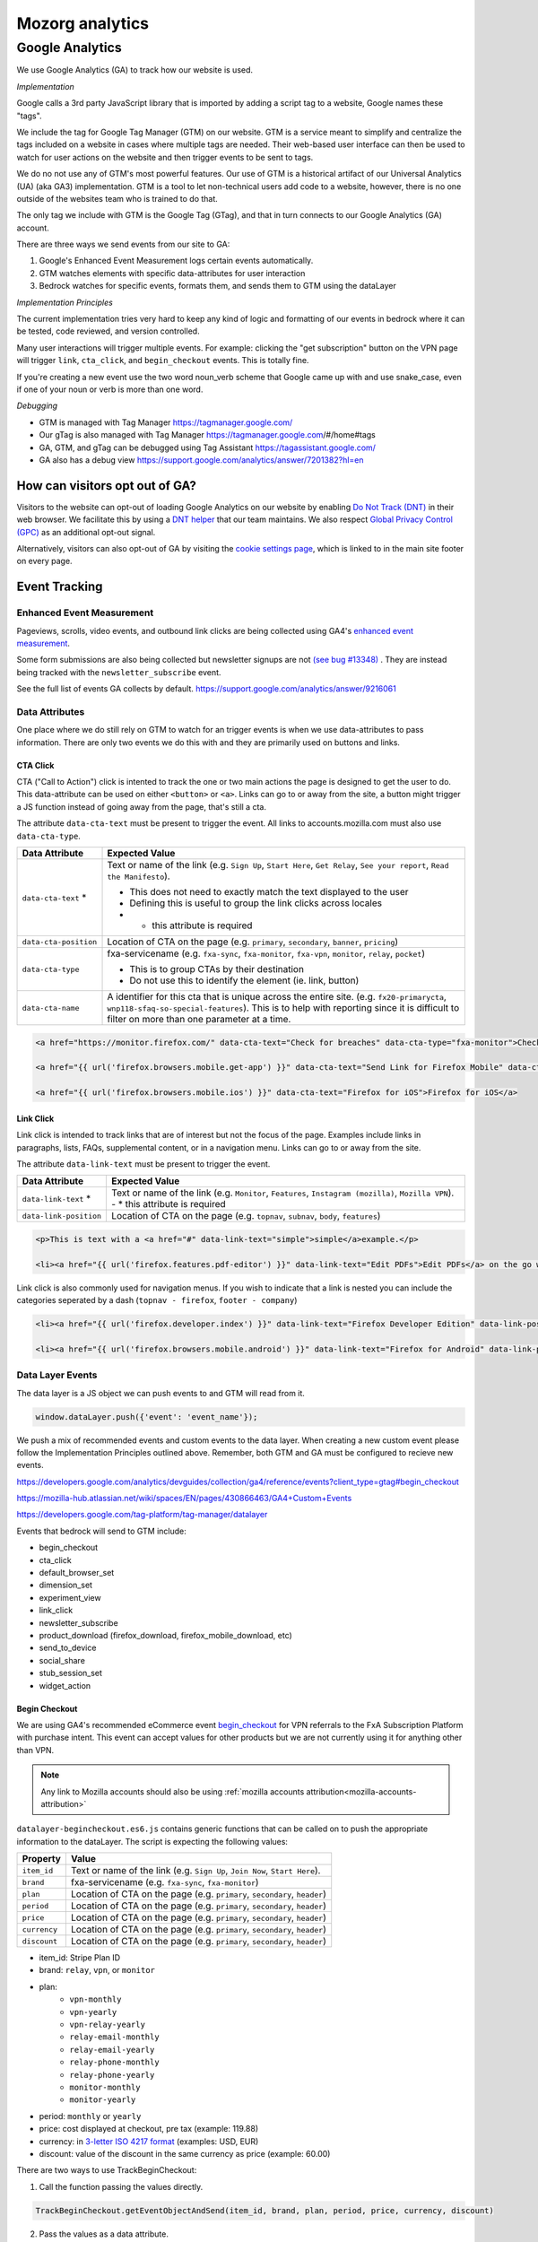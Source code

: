 .. This Source Code Form is subject to the terms of the Mozilla Public
.. License, v. 2.0. If a copy of the MPL was not distributed with this
.. file, You can obtain one at https://mozilla.org/MPL/2.0/.

.. _analytics:

=================
Mozorg analytics
=================

Google Analytics
****************

We use Google Analytics (GA) to track how our website is used.

*Implementation*

Google calls a 3rd party JavaScript library that is imported by adding a script tag to a website,
Google names these "tags".

We include the tag for Google Tag Manager (GTM) on our website. GTM is a service meant to simplify and centralize
the tags included on a website in cases where multiple tags are needed. Their web-based user interface can then be
used to watch for user actions on the website and then trigger events to be sent to tags.

We do no not use any of GTM's most powerful features. Our use of GTM is a historical artifact of our
Universal Analytics (UA) (aka GA3) implementation. GTM is a tool to let non-technical users add code to a website, however,
there is no one outside of the websites team who is trained to do that.

The only tag we include with GTM is the Google Tag (GTag), and that in turn connects to our Google Analytics (GA) account.

There are three ways we send events from our site to GA:

1. Google's Enhanced Event Measurement logs certain events automatically.
2. GTM watches elements with specific data-attributes for user interaction
3. Bedrock watches for specific events, formats them, and sends them to GTM using the dataLayer

*Implementation Principles*

The current implementation tries very hard to keep any kind of logic and formatting of our events in bedrock where it can be
tested, code reviewed, and version controlled.

Many user interactions will trigger multiple events. For example: clicking the "get subscription" button on the VPN page will
trigger ``link``, ``cta_click``, and ``begin_checkout`` events. This is totally fine.

If you're creating a new event use the two word noun_verb scheme that Google came up with and use snake_case,
even if one of your noun or verb is more than one word.

*Debugging*

- GTM is managed with Tag Manager https://tagmanager.google.com/
- Our gTag is also managed with Tag Manager https://tagmanager.google.com/#/home#tags
- GA, GTM, and gTag can be debugged using Tag Assistant https://tagassistant.google.com/
- GA also has a debug view https://support.google.com/analytics/answer/7201382?hl=en


How can visitors opt out of GA?
-------------------------------

Visitors to the website can opt-out of loading Google Analytics on our
website by enabling `Do Not Track (DNT)`_ in their web browser. We
facilitate this by using a `DNT helper`_ that our team maintains. We
also respect `Global Privacy Control (GPC)`_ as an additional opt-out
signal.

Alternatively, visitors can also opt-out of GA by visiting the
`cookie settings page`_, which is linked to in the main site
footer on every page.

Event Tracking
--------------

Enhanced Event Measurement
~~~~~~~~~~~~~~~~~~~~~~~~~~

Pageviews, scrolls, video events, and outbound link clicks are being collected using GA4's `enhanced event measurement`_.

Some form submissions are also being collected but newsletter signups are not `(see bug #13348)`_ . They are instead
being tracked with the ``newsletter_subscribe`` event.

See the full list of events GA collects by default. https://support.google.com/analytics/answer/9216061

Data Attributes
~~~~~~~~~~~~~~~

One place where we do still rely on GTM to watch for an trigger events is when we use data-attributes to pass
information. There are only two events we do this with and they are primarily used on buttons and links.


CTA Click
"""""""""

CTA ("Call to Action") click is intented to track the one or two main actions the page is designed to get the user
to do. This data-attribute can be used on either ``<button>`` or ``<a>``. Links can go to or away from the site,
a button might trigger a JS function instead of going away from the page, that's still a cta.

The attribute ``data-cta-text`` must be present to trigger the event. All links to accounts.mozilla.com must also use ``data-cta-type``.

+-----------------------+----------------------------------------------------------------------------------+
| Data Attribute        | Expected Value                                                                   |
+=======================+==================================================================================+
| ``data-cta-text`` *   | Text or name of the link (e.g. ``Sign Up``, ``Start Here``, ``Get Relay``,       |
|                       | ``See your report``, ``Read the Manifesto``).                                    |
|                       |                                                                                  |
|                       | - This does not need to exactly match the text displayed to the user             |
|                       | - Defining this is useful to group the link clicks across locales                |
|                       | - * this attribute is required                                                   |
+-----------------------+----------------------------------------------------------------------------------+
| ``data-cta-position`` | Location of CTA on the page (e.g. ``primary``, ``secondary``, ``banner``,        |
|                       | ``pricing``)                                                                     |
+-----------------------+----------------------------------------------------------------------------------+
| ``data-cta-type``     | fxa-servicename (e.g. ``fxa-sync``, ``fxa-monitor``, ``fxa-vpn``, ``monitor``,   |
|                       | ``relay``, ``pocket``)                                                           |
|                       |                                                                                  |
|                       | - This is to group CTAs by their destination                                     |
|                       | - Do not use this to identify the element (ie. link, button)                     |
+-----------------------+----------------------------------------------------------------------------------+
| ``data-cta-name``     | A identifier for this cta that is unique across the entire site. (e.g.           |
|                       | ``fx20-primarycta``, ``wnp118-sfaq-so-special-features``). This is to help with  |
|                       | reporting since it is difficult to filter on more than one parameter at a time.  |
+-----------------------+----------------------------------------------------------------------------------+


.. code-block:: html

    <a href="https://monitor.firefox.com/" data-cta-text="Check for breaches" data-cta-type="fxa-monitor">Check for breaches</a>

    <a href="{{ url('firefox.browsers.mobile.get-app') }}" data-cta-text="Send Link for Firefox Mobile" data-cta-position="banner">Send me a link</a>

    <a href="{{ url('firefox.browsers.mobile.ios') }}" data-cta-text="Firefox for iOS">Firefox for iOS</a>


Link Click
""""""""""

Link click is intended to track links that are of interest but not the focus of the page. Examples include links in paragraphs,
lists, FAQs, supplemental content, or in a navigation menu. Links can go to or away from the site.

The attribute ``data-link-text`` must be present to trigger the event.

+-----------------------+------------------------------------------------------------------------------------------------+
| Data Attribute        | Expected Value                                                                                 |
+=======================+================================================================================================+
| ``data-link-text`` *  | Text or name of the link (e.g. ``Monitor``, ``Features``, ``Instagram (mozilla)``,             |
|                       | ``Mozilla VPN``).                                                                              |
|                       | - * this attribute is required                                                                 |
+-----------------------+------------------------------------------------------------------------------------------------+
| ``data-link-position``| Location of CTA on the page (e.g. ``topnav``, ``subnav``, ``body``, ``features``)              |
+-----------------------+------------------------------------------------------------------------------------------------+

.. code-block:: html

    <p>This is text with a <a href="#" data-link-text="simple">simple</a>example.</p>

    <li><a href="{{ url('firefox.features.pdf-editor') }}" data-link-text="Edit PDFs">Edit PDFs</a> on the go within your Firefox browser window.</li>


Link click is also commonly used for navigation menus. If you wish to indicate that a link is nested you can include the categories
seperated by a dash (``topnav - firefox``, ``footer - company``)

.. code-block:: html

    <li><a href="{{ url('firefox.developer.index') }}" data-link-text="Firefox Developer Edition" data-link-position="footer">{{ ftl('footer-developer-edition') }}</a></li>

    <li><a href="{{ url('firefox.browsers.mobile.android') }}" data-link-text="Firefox for Android" data-link-position="topnav - firefox"></li>


Data Layer Events
~~~~~~~~~~~~~~~~~

The data layer is a JS object we can push events to and GTM will read from it.

.. code-block:: js

    window.dataLayer.push({'event': 'event_name'});

We push a mix of recommended events and custom events to the data layer. When creating a new custom event please follow the
Implementation Principles outlined above. Remember, both GTM and GA must be configured to recieve new events.

https://developers.google.com/analytics/devguides/collection/ga4/reference/events?client_type=gtag#begin_checkout

https://mozilla-hub.atlassian.net/wiki/spaces/EN/pages/430866463/GA4+Custom+Events

https://developers.google.com/tag-platform/tag-manager/datalayer


Events that bedrock will send to GTM include:

- begin_checkout
- cta_click
- default_browser_set
- dimension_set
- experiment_view
- link_click
- newsletter_subscribe
- product_download (firefox_download, firefox_mobile_download, etc)
- send_to_device
- social_share
- stub_session_set
- widget_action


Begin Checkout
""""""""""""""

We are using GA4's recommended eCommerce event `begin_checkout`_ for VPN referrals to the FxA Subscription Platform with purchase intent.
This event can accept values for other products but we are not currently using it for anything other than VPN.

.. Note::

    Any link to Mozilla accounts should also be using :ref:`mozilla accounts attribution<mozilla-accounts-attribution>`


``datalayer-begincheckout.es6.js`` contains generic functions that can be called on to push the appropriate information to the dataLayer. The
script is expecting the following values:


+---------------+----------------------------------------------------------------------------------+
| Property      | Value                                                                            |
+===============+==================================================================================+
| ``item_id``   | Text or name of the link (e.g. ``Sign Up``, ``Join Now``, ``Start Here``).       |
+---------------+----------------------------------------------------------------------------------+
| ``brand``     | fxa-servicename (e.g. ``fxa-sync``, ``fxa-monitor``)                             |
+---------------+----------------------------------------------------------------------------------+
| ``plan``      | Location of CTA on the page (e.g. ``primary``, ``secondary``, ``header``)        |
+---------------+----------------------------------------------------------------------------------+
| ``period``    | Location of CTA on the page (e.g. ``primary``, ``secondary``, ``header``)        |
+---------------+----------------------------------------------------------------------------------+
| ``price``     | Location of CTA on the page (e.g. ``primary``, ``secondary``, ``header``)        |
+---------------+----------------------------------------------------------------------------------+
| ``currency``  | Location of CTA on the page (e.g. ``primary``, ``secondary``, ``header``)        |
+---------------+----------------------------------------------------------------------------------+
| ``discount``  | Location of CTA on the page (e.g. ``primary``, ``secondary``, ``header``)        |
+---------------+----------------------------------------------------------------------------------+


- item_id: Stripe Plan ID
- brand: ``relay``, ``vpn``, or ``monitor``
- plan:
   - ``vpn-monthly``
   - ``vpn-yearly``
   - ``vpn-relay-yearly``
   - ``relay-email-monthly``
   - ``relay-email-yearly``
   - ``relay-phone-monthly``
   - ``relay-phone-yearly``
   - ``monitor-monthly``
   - ``monitor-yearly``
- period: ``monthly`` or ``yearly``
- price: cost displayed at checkout, pre tax (example: 119.88)
- currency: in `3-letter ISO 4217 format`_ (examples: USD, EUR)
- discount: value of the discount in the same currency as price (example: 60.00)


There are two ways to use TrackBeginCheckout:

1) Call the function passing the values directly.

.. code-block:: javascript

    TrackBeginCheckout.getEventObjectAndSend(item_id, brand, plan, period, price, currency, discount)

2) Pass the values as a data attribute.

The ``vpn_subscribe_link`` will automatically generate a ``data-ga-item`` object
and add the ``ga-begin-checkout`` class to links they create -- as long as there is analytics information
associated with the plan in its lookup table.

To use this method you will need to include ``datalayer-begincheckout-init.es6.js`` in the page bundle.

.. code-block:: html

    <a href="{{ fxa link }}"
        class="ga-begin-checkout"
        data-ga-item="{
            'id' : 'price_1Iw7qSJNcmPzuWtRMUZpOwLm',
            'brand' : 'vpn',
            'plan' : 'vpn',
            'period' : 'monthly',
            'price' : '9.99',
            'discount' : '0',
            'currency' : 'USD'
        }"
    >
        Get monthly plan
    </a>



Default Browser
"""""""""""""""

Trigger this event when a user sets their default browser to Firefox. It's an important conversion for us!

.. code-block:: javascript

    window.dataLayer.push({
        event: 'default_browser_set',
    });



Newsletter Subscribe
""""""""""""""""""""


Product Downloads
"""""""""""""""""

.. Important::

    VPN support has not been added. Firefox, Firefox Mobile, Focus, Klar, and Pocket are currently supported.

When the user signals their intent do install one of our products we log a download event named for the product.
This intent could be: clicking an app store badge, triggering a file download, or sending themselves the link
using the send to device widget. The events are in the format [product name]_download and all function the same.
So they use the same JavaScript "TrackProductDownload". For this documentation the following custom events will be
talked about as `product_download` :

- `firefox_download`
- `firefox_mobile_download`
- `focus_download`
- `klar_download`
- `pocket_download`

Properties for use with `product_download` (not all products will have all options):

- product (one of: firefox, firefox_mobile, focus, klar, pocket, vpn)
- platform **optional** (one of: win, win-msi, win64, win64-msi, win64-aarch64, macos, linux, linux64, android, ios)
- method (one of: site, store, or adjust)
- release_channel **optional** (one of: release, esr, devedition, beta, nightly)
- download_language **optional** (example: en-CA)

There are two ways to use TrackProductDownload:

1) Call the function, passing it the same URL you are sending the user to:

.. code-block:: javascript

    TrackProductDownload.sendEventFromURL(downloadURL);

2) Add a class to the link:

.. code-block:: html

    <a href="{{ link }}" class="ga-product-download">Link text</a>

You do NOT need to include ``datalayer-productdownload-init.es6.js`` in the page bundle, it is already included
in the site bundle.

.. Note::

    Most apps listed in *appstores.py* are supported but you may still want to check that the URL
    you are tracking is identified as valid in ```isValidDownloadURL``` and will be recognized by ```getEventFromUrl``.


If you would like to track something as a download that is not currently in the *appstores.py* you can
get and send the event object manually. This most often happens with adjust links generated for specific campaigns:

.. code-block:: javascript

    let customEventObject = TrackProductDownload.getEventObject(
            'firefox_mobile',
            '', // if you are not redirecting to a specific store, leave platform empty
            'adjust'
        );
    TrackProductDownload.sendEvent(customEventObject);


.. Note::

    Calling TrackProductDownload will also fire an event named `product_download` so two events are being logged for each product download.
    This is because prior to Feb 2024 we only used one unified product download event and did not have the individual product download
    events yet. The split events are considered easier to deal with for reporting purposes inside GA4. Some data science dashboards
    use `product_download` because it has existed longer. Ideally, we will remove it some day.


Send to Device
""""""""""""""

Social Share
""""""""""""


Stub Session Set
""""""""""""""""



Widget Action
"""""""""""""

We are using the custom event ``widget_action`` to track the behaviour of javascript widgets.

**How do you chose between ``widget_action`` and ``cta_click``?**

+-------------------------------------------------+-------------------------------------------------+
| widget_action                                   | cta_click                                       |
+=================================================+=================================================+
| The action is specific or unique.               | The action is "click".                          |
|                                                 |                                                 |
| *(Only the language switcher changes*           |                                                 |
| *the page language.)*                           |                                                 |
+-------------------------------------------------+-------------------------------------------------+
| The user does not leave the page.               | It sends the user somewhere else.               |
+-------------------------------------------------+-------------------------------------------------+
| It requires Javascript to work.                 | No JS required.                                 |
+-------------------------------------------------+-------------------------------------------------+
| It can perform several actions.                 | It does one action.                             |
|                                                 |                                                 |
| *(A modal can be opened and closed.)*           |                                                 |
+-------------------------------------------------+-------------------------------------------------+
| There could be several on the page              | There could be several on the page              |
| doing different things.                         | doing the same thing.                           |
|                                                 |                                                 |
| *(An accordion list of FAQs)*                   | *(A download button in the header and footer.)* |
+-------------------------------------------------+-------------------------------------------------+


Properties for use with `widget_action` (not all widgets will use all options):

- type
    - **Required.**
    - The type of widget.
    - Examples: "modal", "protection report", "affiliate notification", "help icon".
    - *Avoid “button” or “link”. If you want to track a link or button use `cta_click`.*
- action
    - **Required.**
    - The thing that happened.
    - Examples: "open", "accept", "timeout", "vote up".
    - *Avoid “click”. If you want to track a click use `cta_click`.*
- text
    - How is this action labeled to the user?
    - Examples: "Okay", "Check your protection report", "Get the app"
- name
    - Give the widget a name.
    - You probably only need this optional attribute if the `text` value is not enough to tell the widgets apart.
    - This can help you group actions from the same widget, or make it easier to find the widget in the reports.
    - The dashes are not required but they're allowed if you want to match the element class or ID.
    - Examples: "dad-joke-banner", "focus-qr-code", "Join Firefox Modal"
- non_interaction (boolean)
    - True if the action was triggered by something other than a user gesture.
    - If it's not included we assume the value is *false*

To use ``widget_action`` push your event to the ``dataLayer``:

.. code-block:: js

    window.dataLayer.push({
        event: 'widget_action',
        type: 'banner',
        action: 'accept',
        name: 'dad-jokes-banner'
    });

    window.dataLayer.push({
        event: 'widget_action',
        type: 'modal',
        action: 'open',
        name: 'help-icon'
        text: 'Get Browser Help'
    });

    window.dataLayer.push({
        event: 'widget_action',
        type: 'vote',
        action: 'helpful',
        name: 'vpn-resource-center'
        text: 'What is an IP address?'
    });

    window.dataLayer.push({
        event: 'widget_action',
        type: 'details',
        action: 'open',
        name: 'relay-faq'
        text: 'Where is Relay available?'
    });



Dimension Set
"""""""""""""

When using GA4 through GTM there isn’t a way to set user scoped custom dimensions without an accompanying event.
The custom event we use for this is `dimension_set`.

.. code-block:: javascript

    window.dataLayer.push({
        event: 'dimension_set',
        firefox_is_default: true
    });

User scoped custom dimensions must be configured in GA4. The list of supported custom dimensions is:

- `firefox_is_default` (boolean)
- `firefox_is_signed_in` (boolean)

.. _Google Tag Manager (GTM): https://tagmanager.google.com/
.. _Google Analytics: https://analytics.google.com/
.. _enhanced event measurement: https://support.google.com/analytics/answer/9216061
.. _begin_checkout: https://developers.google.com/analytics/devguides/collection/ga4/reference/events?client_type=gtm#begin_checkout
.. _3-letter ISO 4217 format: https://en.wikipedia.org/wiki/ISO_4217#Active_codes
.. _(See Bug #13348): https://github.com/mozilla/bedrock/issues/13348
.. _Do Not Track (DNT): https://support.mozilla.org/kb/how-do-i-turn-do-not-track-feature
.. _Global Privacy Control (GPC): https://developer.mozilla.org/docs/Web/API/Navigator/globalPrivacyControl
.. _DNT helper: https://github.com/mozmeao/dnt-helper
.. _cookie settings page: https://www.mozilla.org/privacy/websites/cookie-settings/
